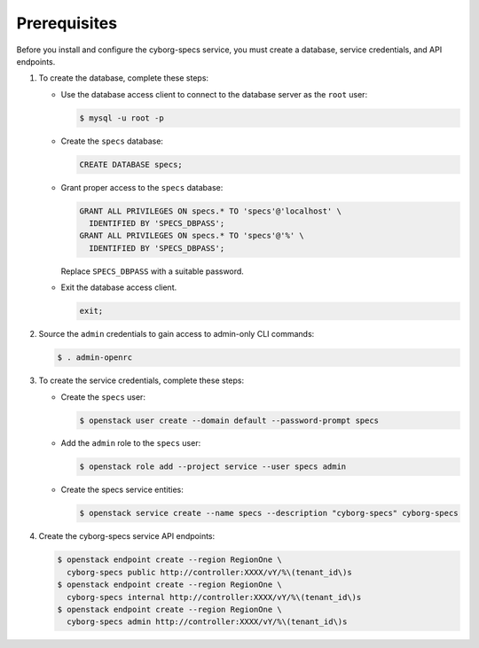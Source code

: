 Prerequisites
-------------

Before you install and configure the cyborg-specs service,
you must create a database, service credentials, and API endpoints.

#. To create the database, complete these steps:

   * Use the database access client to connect to the database
     server as the ``root`` user:

     .. code-block:: console

        $ mysql -u root -p

   * Create the ``specs`` database:

     .. code-block:: none

        CREATE DATABASE specs;

   * Grant proper access to the ``specs`` database:

     .. code-block:: none

        GRANT ALL PRIVILEGES ON specs.* TO 'specs'@'localhost' \
          IDENTIFIED BY 'SPECS_DBPASS';
        GRANT ALL PRIVILEGES ON specs.* TO 'specs'@'%' \
          IDENTIFIED BY 'SPECS_DBPASS';

     Replace ``SPECS_DBPASS`` with a suitable password.

   * Exit the database access client.

     .. code-block:: none

        exit;

#. Source the ``admin`` credentials to gain access to
   admin-only CLI commands:

   .. code-block:: console

      $ . admin-openrc

#. To create the service credentials, complete these steps:

   * Create the ``specs`` user:

     .. code-block:: console

        $ openstack user create --domain default --password-prompt specs

   * Add the ``admin`` role to the ``specs`` user:

     .. code-block:: console

        $ openstack role add --project service --user specs admin

   * Create the specs service entities:

     .. code-block:: console

        $ openstack service create --name specs --description "cyborg-specs" cyborg-specs

#. Create the cyborg-specs service API endpoints:

   .. code-block:: console

      $ openstack endpoint create --region RegionOne \
        cyborg-specs public http://controller:XXXX/vY/%\(tenant_id\)s
      $ openstack endpoint create --region RegionOne \
        cyborg-specs internal http://controller:XXXX/vY/%\(tenant_id\)s
      $ openstack endpoint create --region RegionOne \
        cyborg-specs admin http://controller:XXXX/vY/%\(tenant_id\)s

